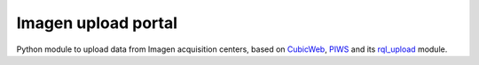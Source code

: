 ====================
Imagen upload portal
====================

Python module to upload data from Imagen acquisition centers,
based on CubicWeb_, PIWS_ and its rql_upload_ module.

.. _CubicWeb: https://www.cubicweb.org
.. _PIWS: https://github.com/neurospin/piws
.. _rql_upload: https://github.com/neurospin/rql_upload
